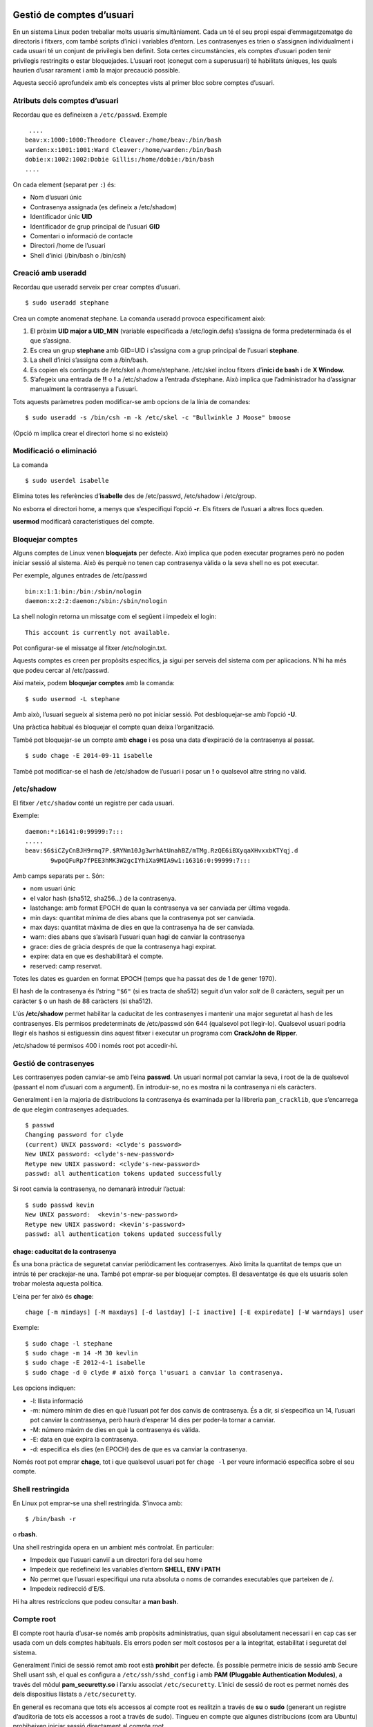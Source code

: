 Gestió de comptes d’usuari
==========================

En un sistema Linux poden treballar molts usuaris simultàniament. Cada
un té el seu propi espai d’emmagatzematge de directoris i fitxers, com
també scripts d’inici i variables d’entorn. Les contrasenyes es trien o
s’assignen individualment i cada usuari té un conjunt de privilegis ben
definit. Sota certes circumstàncies, els comptes d’usuari poden tenir
privilegis restringits o estar bloquejades. L’usuari root (conegut com a
superusuari) té habilitats úniques, les quals haurien d’usar rarament i
amb la major precaució possible.

Aquesta secció aprofundeix amb els conceptes vists al primer bloc sobre
comptes d’usuari.

Atributs dels comptes d’usuari
------------------------------

Recordau que es defineixen a ``/etc/passwd``. Exemple

::

    ....
   beav:x:1000:1000:Theodore Cleaver:/home/beav:/bin/bash
   warden:x:1001:1001:Ward Cleaver:/home/warden:/bin/bash
   dobie:x:1002:1002:Dobie Gillis:/home/dobie:/bin/bash
   ....

On cada element (separat per ``:``) és:

-  Nom d’usuari únic

-  Contrasenya assignada (es defineix a /etc/shadow)

-  Identificador únic **UID**

-  Identificador de grup principal de l’usuari **GID**

-  Comentari o informació de contacte

-  Directori /home de l’usuari

-  Shell d’inici (/bin/bash o /bin/csh)

Creació amb useradd
-------------------

Recordau que useradd serveix per crear comptes d’usuari.

::

    $ sudo useradd stephane

Crea un compte anomenat stephane. La comanda useradd provoca
especificament això:

#. El pròxim **UID major a UID_MIN** (variable especificada a
   /etc/login.defs) s’assigna de forma predeterminada és el que
   s’assigna.

#. Es crea un grup **stephane** amb GID=UID i s’assigna com a grup
   principal de l’usuari **stephane**.

#. La shell d’inici s’assigna com a /bin/bash.

#. Es copien els continguts de /etc/skel a /home/stephane. /etc/skel
   inclou fitxers d’\ **inici de bash** i de **X Window.**

#. S’afegeix una entrada de **!!** o **!** a /etc/shadow a l’entrada
   d’stephane. Això implica que l’administrador ha d’assignar manualment
   la contrasenya a l’usuari.

Tots aquests paràmetres poden modificar-se amb opcions de la línia de
comandes:

::

    $ sudo useradd -s /bin/csh -m -k /etc/skel -c "Bullwinkle J Moose" bmoose

(Opció m implica crear el directori home si no existeix)

Modificació o eliminació
------------------------

La comanda

::

   $ sudo userdel isabelle

Elimina totes les referències d’\ **isabelle** des de /etc/passwd,
/etc/shadow i /etc/group.

No esborra el directori home, a menys que s’especifiqui l’opció **-r**.
Els fitxers de l’usuari a altres llocs queden.

**usermod** modificarà característiques del compte.

Bloquejar comptes
-----------------

Alguns comptes de Linux venen **bloquejats** per defecte. Això implica
que poden executar programes però no poden iniciar sessió al sistema.
Això és perquè no tenen cap contrasenya vàlida o la seva shell no es pot
executar.

Per exemple, algunes entrades de /etc/passwd

::

   bin:x:1:1:bin:/bin:/sbin/nologin
   daemon:x:2:2:daemon:/sbin:/sbin/nologin

La shell nologin retorna un missatge com el següent i impedeix el login:

::

    This account is currently not available.

Pot configurar-se el missatge al fitxer /etc/nologin.txt.

Aquests comptes es creen per propòsits específics, ja sigui per serveis
del sistema com per aplicacions. N’hi ha més que podeu cercar al
/etc/passwd.

Així mateix, podem **bloquejar comptes** amb la comanda:

::

    $ sudo usermod -L stephane

Amb això, l’usuari segueix al sistema però no pot iniciar sessió. Pot
desbloquejar-se amb l’opció **-U**.

Una pràctica habitual és bloquejar el compte quan deixa l’organització.

També pot bloquejar-se un compte amb **chage** i es posa una data
d’expiració de la contrasenya al passat.

::

   $ sudo chage -E 2014-09-11 isabelle

També pot modificar-se el hash de /etc/shadow de l’usuari i posar un
**!** o qualsevol altre string no vàlid.

/etc/shadow
-----------

El fitxer ``/etc/shadow`` conté un registre per cada usuari.

Exemple:

::

    
   daemon:*:16141:0:99999:7:::
   .....
   beav:$6$iCZyCnBJH9rmq7P.$RYNm10Jg3wrhAtUnahBZ/mTMg.RzQE6iBXyqaXHvxxbKTYqj.d
          9wpoQFuRp7fPEE3hMK3W2gcIYhiXa9MIA9w1:16316:0:99999:7:::

Amb camps separats per **:**. Són:

-  nom usuari únic

-  el valor hash (sha512, sha256...) de la contrasenya.

-  lastchange: amb format EPOCH de quan la contrasenya va ser canviada
   per última vegada.

-  min days: quantitat mínima de dies abans que la contrasenya pot ser
   canviada.

-  max days: quantitat màxima de dies en que la contrasenya ha de ser
   canviada.

-  warn: dies abans que s’avisarà l’usuari quan hagi de canviar la
   contrasenya

-  grace: dies de gràcia després de que la contrasenya hagi expirat.

-  expire: data en que es deshabilitarà el compte.

-  reserved: camp reservat.

Totes les dates es guarden en format EPOCH (temps que ha passat des de 1
de gener 1970).

El hash de la contrasenya és l’string ``"$6"`` (si es tracta de sha512)
seguit d’un valor *salt* de 8 caràcters, seguit per un caràcter ``$`` o
un hash de 88 caràcters (si sha512).

L’ús **/etc/shadow** permet habilitar la caducitat de les contrasenyes i
mantenir una major seguretat al hash de les contrasenyes. Els permisos
predeterminats de /etc/passwd són 644 (qualsevol pot llegir-lo).
Qualsevol usuari podria llegir els hashos si estiguessin dins aquest
fitxer i executar un programa com **CrackJohn de Ripper**.

/etc/shadow té permisos 400 i només root pot accedir-hi.

Gestió de contrasenyes
----------------------

Les contrasenyes poden canviar-se amb l’eina **passwd**. Un usuari
normal pot canviar la seva, i root de la de qualsevol (passant el nom
d’usuari com a argument). En introduir-se, no es mostra ni la
contrasenya ni els caràcters.

Generalment i en la majoria de distribucions la contrasenya és examinada
per la llibreria ``pam_cracklib``, que s’encarrega de que elegim
contrasenyes adequades.

::

    $ passwd
    Changing password for clyde
    (current) UNIX password: <clyde's password>
    New UNIX password: <clyde's-new-password>
    Retype new UNIX password: <clyde's-new-password>
    passwd: all authentication tokens updated successfully

Si root canvia la contrasenya, no demanarà introduir l’actual:

::

    $ sudo passwd kevin
    New UNIX password:  <kevin's-new-password>
    Retype new UNIX password: <kevin's-password>
    passwd: all authentication tokens updated successfully

chage: caducitat de la contrasenya
~~~~~~~~~~~~~~~~~~~~~~~~~~~~~~~~~~

És una bona pràctica de seguretat canviar periòdicament les
contrasenyes. Això limita la quantitat de temps que un intrús té per
crackejar-ne una. També pot emprar-se per bloquejar comptes. El
desaventatge és que els usuaris solen trobar molesta aquesta política.

L’eina per fer això és **chage**:

::

    chage [-m mindays] [-M maxdays] [-d lastday] [-I inactive] [-E expiredate] [-W warndays] user

Exemple:

::

   $ sudo chage -l stephane
   $ sudo chage -m 14 -M 30 kevlin 
   $ sudo chage -E 2012-4-1 isabelle
   $ sudo chage -d 0 clyde # això força l'usuari a canviar la contrasenya.

Les opcions indiquen:

-  -l: llista informació

-  -m: número mínim de dies en què l’usuari pot fer dos canvis de
   contrasenya. És a dir, si s’especifica un 14, l’usuari pot canviar la
   contrasenya, però haurà d’esperar 14 dies per poder-la tornar a
   canviar.

-  -M: número màxim de dies en què la contrasenya és vàlida.

-  -E: data en que expira la contrasenya.

-  -d: especifica els dies (en EPOCH) des de que es va canviar la
   contrasenya.

Només root pot emprar **chage**, tot i que qualsevol usuari pot fer
``chage -l`` per veure informació específica sobre el seu compte.

Shell restringida
-----------------

En Linux pot emprar-se una shell restringida. S’invoca amb:

::

    $ /bin/bash -r

o **rbash**.

Una shell restringida opera en un ambient més controlat. En particular:

-  Impedeix que l’usuari canviï a un directori fora del seu home

-  Impedeix que redefineixi les variables d’entorn **SHELL, ENV i PATH**

-  No permet que l’usuari especifiqui una ruta absoluta o noms de
   comandes executables que parteixen de /.

-  Impedeix redirecció d’E/S.

Hi ha altres restriccions que podeu consultar a **man bash**.

Compte root
-----------

El compte root hauria d’usar-se només amb propòsits administratius, quan
sigui absolutament necessari i en cap cas ser usada com un dels comptes
habituals. Els errors poden ser molt costosos per a la integritat,
estabilitat i seguretat del sistema.

Generalment l’inici de sessió remot amb root està **prohibit** per
defecte. És possible permetre inicis de sessió amb Secure Shell usant
ssh, el qual es configura a ``/etc/ssh/sshd_config`` i amb **PAM
(Pluggable Authentication Modules)**, a través del mòdul
**pam_securetty.so** i l’arxiu associat ``/etc/securetty``. L’inici de
sessió de root es permet només des dels dispositius llistats a
``/etc/securetty``.

En general es recomana que tots els accessos al compte root es realitzin
a través de **su** o **sudo** (generant un registre d’auditoria de tots
els accessos a root a través de sudo). Tingueu en compte que algunes
distribucions (com ara Ubuntu) prohibeixen iniciar sessió directament al
compte root.

PAM també pot usar-se per a restringir a quins usuaris se’ls permet fer
la seva al compte root. Podria valer la pena configurar auditd per
registrar tots els ordres executades com a root.

SSH
---

Per connectar-se a sistemes remots, recordau que existeix la comanda SSH
(Secure Shell).

Per exemple:

::

    $ ssh -l curslinux -p 10022 lois.gotes.org

Pot emprar-se també **scp** per copiar fitxers:

::

   $ scp file.txt farflung.com:/tmp
   $ scp file.tex student@farflung.com/home/student
   $ scp -r some_dir farflung.com:/tmp/some_dir

Per executar una comanda a múltiples màquines simultàniament:

::

   $ for machines in node1 node2 node3
     do (ssh $machines some_command &)
     done

Connexió SSH sense contrasenya
~~~~~~~~~~~~~~~~~~~~~~~~~~~~~~

Es pot configurar SSH per facilitar el seu ús, particularment per
permetre la connexió sense una contrasenya. Els fitxers de configuració
específics es creen baix cada directori home en el directori ocult .ssh:

::

   $ ls -l ~/.ssh
   total 20
   -rw-r--r-- 1 hilda hilda 1172 Sep 27  2014 authorized_keys
   -rw------- 1 hilda hilda  207 Aug  9  2011 config
   -rw------- 1 hilda hilda 1675 Dec  8  2010 id_rsa
   -rw-r--r-- 1 hilda hilda  393 Dec  8  2010 id_rsa.pub
   -rw-r--r-- 1 hilda hilda 1980 Apr 28 07:36 known_hosts

On:

-  ``id_rsa``: clau xifrada SSH (privada) de l’usuari

-  ``id_rsa.pub``: clau pública SSH de l’usuari

-  ``authorized_keys``: llista de claus públiques que tenen permís per
   connectar-se a aquest servidor sense contrasenya

-  ``known_hosts``: llista de hosts i la seva clau pública als quals
   s’ha connectat i s’ha confiat prèviament

-  ``config``: fitxer de configuració del client SSH específica per
   l’usuari

Per poder-nos connectar a un **servidor remot sense que ens demani
contrasenya**, hem de fer el següents passos:

#. Generar-nos, a l’ordinador client des del qual ens connectarem, i si
   no la tenim ja, la nostra parella de claus pública-privada per SSH.
   Ho farem amb:

   ::

        $ ssh-keygen

   -  Demanarà una *passphrase* (contrasenya per la clau privada) que en
      principi deixarem en blanc (pitjam enter tot el temps.

   -  Això crea una clau pública a ``.ssh/id_rsa.pub``. Aquesta podem
      compartir-la per tot.

   -  També genera una clau privada ``.ssh/id_rsa``. Aquesta no pot
      sortir d’aquest ordinador.

#. Entram dins el servidor al qual volem accedir sense contrasenya, amb
   l’usuari amb el que ens volem connectar.

#. Copiam la nostra clau pública al fitxer ``.ssh/authorized_keys``, tal
   que quedi així:

   ::

      $ cat authorized_keys

      ssh-rsa AAAAB3NzaC1yc2EAAAADAQ
      ...0000aSd...imi@ajuntament-srv1.palma.cat

#. Hem de vigilar els permisos del fitxer ``.ssh/authorized_keys``.
   Aquests han de ser sempre **0600**

#. Provau, des de l’ordinador client, de connectar-vos al servidor amb
   l’usuari indicat. Fixau-vos que, en l’ordinador client, el vostre
   usuari ha de ser l’usuari amb la parella de claus que heu generat i,
   al servidor, l’usuari amb el que vos connectau ha de ser l’usuari al
   que heu modificat el fitxer ``.ssh/authorized_keys``.

EXERCICIC PRÀCTIC - Treballant amb comptes d’usuari
~~~~~~~~~~~~~~~~~~~~~~~~~~~~~~~~~~~~~~~~~~~~~~~~~~~

#. Creau un usuari anomenat user1

#. Connectau-vos localment per ssh amb l’usuari user1. No hauríeu de
   poder perquè l’usuari encara no té contrasenya.

#. Assignau-li una contrasenya a user1 i provau-ho de nou.

#. Revisau els grups que s’han creat a /etc/passwd, /etc/group i
   /etc/shadow.

#. Revisau el fitxer /etc/default/useradd i consultau els valors per
   defecte actuals. Consultau també el fitxer /etc/login.defs.

#. Provau de crear un usuari user2 amb la shell **Korn (ksh)** per
   defecte o amb la shell C **csh**. Assignau-li una contrasenya.

#. Mirau /etc/shadow. Quina és la data d’expiració de la contrasenya del
   compte user1?

#. Emprau chage per configurar la data d’expiració de l’usuari user1 a
   Desembre 1 de 2013.

#. Mirau de nou la data d’experació de user1.

#. Emprau **usermod** per bloquejar el compte user1.

Gestió de grups
---------------

Els usuaris en Linux pertanyen a un o més grups. Això permet:

-  Que els usuaris comparteixin una àrea de treball (fitxers, directoris
   etc.)

-  Configurar permisos de fitxers per permetre l’accés als membres del
   grup però no a la resta.

-  Permetre a certs usuaris accedir a recursos específics.

Els grups i els seus membres poden ser gestionats i mantinguts amb:

-  groupadd: Afegeix un grup.

-  groupdel: Elimina un grup.

-  groupmod: Modifica les propietats del grup.

-  usermod: Modifica la pertinença a grups d’un usuari (afegeix o
   elimina).

També es pot editar directament ``/etc/group``, però és millor fer
servir l’eina ``vigr``, la qual generalment està enllaçada simbòlicament
a l’eina ``vipw``, esmentada anteriorment.

Aquestes eines de gestió de grups modifiquen ``/etc/group`` i
``/etc/gshadow`` (en cas d’existir), i només poden ser executades per
root.

Seguretat local del sistema
===========================

Els ordinadors són inherentment insegurs i necessiten ser protegits de
la gent que podria ficar-se en ells o atacar-los. Els atacants solen fer
això amb la finalitat de danyar el sistema, rebutjar serveis o robar
informació.

Cap ordinador pot ser absolutament segur. Tot el que podem fer és
alentir i desanimar els intrusos amb la finalitat que abandonin l’atac,
per buscar blancs més fàcils o per atrapar-lo a l’acte i prendre les
accions apropiades.

La seguretat pot ser definida en termes de l’habilitat del sistema per
fer el que se suposa que ha de fer, la seva integritat i exactitud, com
també en la garantia que el sistema està disponible només per als que
estan autoritzats a usar-lo.

El problema més gran és trobar l’\ **equilibri** apropiat entre
**seguretat i productivitat**; si les restriccions de seguretat
pressionen molt a l’usuari, són difícils, no estan totalment clares i
bàsicament són mesures ineficaces, els usuaris eludiran els
procediments.

Les quatre àrees que necessitem protegir inclouen la física, local,
remota i el personal. En aquesta secció no ens concentrarem en la
seguretat de la xarxa, sinó més aviat en els factors locals.

Política de seguretat
---------------------

En l’organització és important crear i donar a conèixer unes polítiques
clares de seguretat:

-  Simples i fàcils de comprendre

-  Actualitzades de forma constant

-  Constar per escrites en un document

-  Descriure tant polítiques com procediments

-  Especificar accions coercitives

-  Especificar les accions a prendre davant un incident de seguretat

Han de ser genèriques i fàcils d’entendre perquè puguin seguir-se. Han
de salvaguardar la informació que necessita ser protegida, denegar
accessos a serveis associats i protegir la privacitat.

Què incloure en una política de seguretat
-----------------------------------------

Una política de seguretat ha d’incloure **mètodes de protecció de la
informació** per evitar sigui llegida o copiada per personal no
autoritzat. També hauria d’incloure protecció perquè la informació **no
sigui alterada** o eliminada sense el permís de l’amo. Tots els serveis
haurien d’estar **protegits perquè estiguin disponibles** i no degradats
d’alguna manera sense autorització.

Aspectes essencials:

-  Confidencialitat

-  Integritat de les dades

-  Disponibilitat

-  Consistència

-  Control

-  Auditoria.

La política ha d’assegurar-se que la informació és la correcta i que el
sistema es comporta com s’espera. En efecte, hauria d’haver processos
per determinar qui està aconseguint accés al seu sistema. El factor humà
és l’enllaç més feble en la cadena de seguretat: això requereix la major
atenció a través d’una auditoria constant.

Riscos a avaluar
----------------

S’ha de realitzar un anàlisi de risc responent a tres preguntes:

#. Què vull protegir?

#. Contra qui ho vull protegir?

#. Quant diners, temps i personal es necessita per donar la protecció
   adequada?

Definir aquest anàlisi és un prerequisit per construir la política de
seguretat.

Filosofia de seguretat
----------------------

Dues filosofies bàsiques:

-  Qualsevol cosa no expressament permesa és denegada

-  Qualsevol cosa que no estigui prohibida és permesa

S’ha de decidir en cada cas quina és la millor per cada organització. La
primera és més estricta i la més emprada, ja que s’han d’anar assignant
permisos usuari per usuari. La segona és menys emprada i pot donar
problemes en situacions no controlades.

Alguns apunts generals
----------------------

#. **El factor humà és l’esglaó més dèbil**. Cal educar els usuaris i
   mantenir-los contents. El major percentatge de vulneracions són
   interns i no són maliciosos.

#. **No existeix cap entorn invulnerable**. L’únic sistema totalment
   segur és aquell que està al fons del mar.

#. **La paranoia és bona**. Sospitau, esteu atents i perseverants en
   assegurar un sistema. És un procés continu al que s’ha de prestar-li
   atenció constantment. Verificau processos, usuaris i fixau-vos amb
   tot el que sembli fora del normal.

Exemple: els usuaris mai haurien de posar el directori actual a la
variable PATH. No permeteu coses com:

::

    cat ~/.bashrc
    PATH=./:$PATH

Ja que una persona maliciosa podria reemplaçar un programa amb un altre
del mateix nom. Exemple, un script anomenat **ls** que envia el fitxer
``/etc/passwd`` a un servidor remot.

Actualitzacions i seguretat
~~~~~~~~~~~~~~~~~~~~~~~~~~~

És crític prestar atenció a les actualitzacions del la distribució i
aplicar-les tan aviat sigui possible.

La majoria dels atacs **exploten forats de seguretat coneguts** en el
període de temps entre la revelació del problema i l’aplicació dels
*parches*. Els atacs *zero day* són molt més rars; en aquest cas un
atacant usa un forat de seguretat que no ha estat descobert o per al
qual no s’ha alliberat encara cap *parche*.

Els administradors de sistemes són reticents a aplicar tals *parches*
immediatament després que han estat alliberats. Això és un por basada en
experiències negatives amb companyies de programari privatiu, on els
*parches* poden causar, en alguns casos, més problemes que solucions. No
obstant això, aquestes regressions són extremadament rares en Linux i
probablement el perill de retardar l’aplicació d’un *parche* de
seguretat no és justificable.

Accés al hardware i vulnerabilitats
~~~~~~~~~~~~~~~~~~~~~~~~~~~~~~~~~~~

En qualsevol moment el hardware pot ser compromès:

-  **Key logging**: emmagatzemar l’activitat en temps real d’un usuari
   de computador (amb un programari de tipus keylogger), incloent les
   tecles que pressiona. La informació capturada pot ser emmagatzemada
   localment o transmesa a màquines remotes.

-  Analitzador de paquets de xarxa: Captura i visualització de les dades
   a nivell de paquets de xarxa.

-  Arrencar amb un live CD/DVD de rescat.

-  Muntar el disc en un altre entorn i modificar-lo.

L’accés físic a un sistema permet als atacants aprofitar fàcilment
diferents vectors d’atac, la qual cosa torna a irrellevants totes les
recomanacions a nivell de sistema operatiu.

Per l’anterior, la política de seguretat ha de partir amb requeriments
sobre com assegurar apropiadament l’accés físic als servidors i
estacions de treball.

Directrius d’accés al hardware
~~~~~~~~~~~~~~~~~~~~~~~~~~~~~~

Els passos necessaris inclouen:

-  Assegurar les estacions de treball i servidors.

-  Protegir l’accés als enllaços de xarxa de persones a les quals no
   confia.

-  Protegir els teclats en on les contrasenyes són ingressades per
   assegurar que no puguin ser alterats.

-  Configureu protecció per contrasenya a la BIOS de manera que el
   sistema no pugui ser arrencat amb un live CD / DVD, de rescat o un
   dispositiu USB.

Per computadors d’usuari i aquells en un ambient domèstic, algunes de
les característiques esmentades (com prevenir l’arrencada de dispositius
extraïbles) poden ser excessives.

Protecció de la BIOS
~~~~~~~~~~~~~~~~~~~~

La BIOS (o més recentment la EFI) és el nivell més baix de software que
configura o manipula el seu sistema. El carregador d’arrencada accedeix
a la BIOS per determinar com arrencar la màquina. La BIOS:

-  És el nivell més baix de seguretat. La majoria permeten fer-ho des
   dels seus menús de configuració.

-  Ha de ser protegit per l’ús d’una contrasenya.

-  Ha d’estar actualitzada.

-  Definir una contrasenya a la BIOS protegeix que persones sense
   autorització canviïn les opcions d’arrencada per guanyar accés al
   sistema. No obstant això, només importa si algú pot aconseguir accés
   físic a la màquina, ja que això requereix de presència local.

També es recomana generalment que la BIOS es mantingui al dia amb
l’última versió del firmware. No obstant això, la majoria de les
actualitzacions de les BIOS no tenen relació amb el tema de seguretat i
els administradors de sistemes solen instal·lar aquests pegats amb molta
cura, ja que una peça de codi incompetent en actualitzacions
innecessàries podria inutilitzar un sistema.

Algunes opcions extres dels sistemes de fitxers
-----------------------------------------------

Quan es munta un sistema de fitxers, ja sigui des de consola o a través
d’fstab, tenim vàries opcions útils referents a la seguretat local:

-  nodev: impedeix al sistema de fitxers tenir dispositius de blocs que
   podrien ser un forat de seguretat.

-  nosuid: els bits de setUID i setGID no tenen efecte. Més endavant
   s’entrarà amb més detalls. Aquests bits podrien generar una escalada
   de privilegis.

-  noexec: restringeix l’execució directa de qualsevol binari al sistema
   de fitxers

-  ro: munta el sistema de fitxers en mode només lectura.

Exemple de muntar el sistema de fitxers en mode ro, sense permisos
d’execució i amb nodev:

::

   $ mount -o ro,noexec,nodev /dev/sda2 /mymountpt 

i l’entrada a fstab:

::

   /dev/sda2 /mymountpt ext4 ro,noexec,nodev 0 0

Bits de setUID/setGID
---------------------

Generalment, un programa corre amb els privilegis de l’usuari que el va
executar. Això significa que sense importància de qui sigui el
propietari d’aquest binari: el procés corre amb privilegis de l’usuari
actual.

Ocasionalment, és necessari que alguns usuaris tenguin capacitats
exteses com iniciar o aturar una interfície de xarxa, editar un fitxer
de configuració etc.

En configurar el bit de **setUID** (set user ID) en un fitxer
executable, es modificarà el comportament normal i s’otorgaran drets
d’accés del propietari del fitxer enlloc dels de l’usuari que executa el
programa.

Així mateix, és possible configurar el bit de **setGID** de tal manera
que el procés s’executi amb privilegis del grup del que n’és propietari
el binari enlloc dels privilegis del qui l’està corrent.

Generalment, l’ús de setUID i setGID és una **mala idea** i és
recomanable evitar-lo. Generalment és millor escriure un servei (o
*daemon*) amb menys privilegis. Alguns distribucions han deshabilitat
aquesta característica.

configuració dels bits setUID i setGID
~~~~~~~~~~~~~~~~~~~~~~~~~~~~~~~~~~~~~~

Simplement es fa:

::

   $ chmod u+s somefile
   $ chmod g+s somefile

on el primer exemple fa l’operació de **setUID** i el segon **setGID**.

En el cas dels directoris, configurar el bit de **setGID** té un altre
efecte:

::

    $ chmod g+s somedir

Els fitxers que es creïn aquí pertanyen al grup del propietari del
directori i no al grup de l’usuari que els ha creat.

El bit de **setUID** en directoris no té cap efecte.

Teniu en compte que **NO** és possible canviar el **setuid** d’un
script. No passarà res si ho feu. Això podria ser un forat gran de
seguretat ja que simplement cancel·lant l’script tendríem una escalada
de privilegis. Just es pot fer en binaris executables.

EXERCICI PRÀCTIC - Seguretat i opcions de mount
-----------------------------------------------

Muntarem una partició o dispositiu loop amb l’opció **noexec**.

#. Creau la partició amb el Virtual Box, formatau un sistema de fitxers
   ext4 i muntau-lo.

#. Copiau un fitxer executable a qualsevol banda. Per exemple: /bin/ls.

#. Muntau-lo de nou amb l’opció noexec.

#. Mirau què passa si provau d’executar l’executable.

Mòduls de Seguretat de Linux (LSM): SELinux
===========================================

Un sistema computacional modern ha de ser segur, però les necessitats
varien d’acord a la sensibilitat de la informació, nombre de comptes
d’usuari, exposició a xarxes externes, requeriments legals i altres
factors. La responsabilitat d’habilitar bons controls de seguretat recau
tant en els dissenyadors de les aplicacions, desenvolupadors i
mantenidors del nucli Linux. Per descomptat, els usuaris també han de
seguir els bons procediments establerts, però en un sistema gestionat
adequadament, els usuaris no privilegiats haurien de tenir una capacitat
molt limitada per exposar el sistema a violacions de seguretat.

En aquesta secció ens ocuparem de com el nucli Linux millora la
seguretat a través de l’ús de mòduls de Seguretat de Linux (LSM),
particularment amb la implementació de SELinux.

Moduls de Seguretat de Linux
----------------------------

Hi ha hagut un seguit d’idees sobre com incorporar un mòdul de seguretat
informàtica en Linux. La idea és implementar controls d’accés
obligatoris sobre una varietat de peticions realitzades al nucli, d’una
forma en la qual:

-  Es minimitzen els canvis al nucli.

-  Es minimitzi la sobrecàrrega sobre el nucli.

-  Permeti flexibilitat i es pugui triar entre diferents
   implementacions, cadascuna de les quals es presenta com un LSM
   autònom (Linux Security Module).

La idea bàsica és interceptar les crides al sistema; inserir codi cada
vegada que una aplicació sol·licita una transició a mode nucli per tal
de realitzar la tasca que requereix habilitats esteses. Aquest codi
s’assegura que els permisos siguin vàlids i que hi hagi protecció contra
intents malintencionats. Això es porta a terme en invocar passos de
seguretat funcionals abans i / o després que una trucada al sistema és
satisfeta pel nucli.

Algunes implementacions d’LSM són SELinux (la primera), AppArmor, Smack
o TOMOYO. Només un LSM pot ser emprat a la vegada ja que es modifiquen
les mateixes parts del kernel de **Linux**.

Ens concentrarem principalment en **SELinux**.

Resum SELinux
-------------

Desenvolupada inicialment per la NSA i ha sigut part integral de
**RHEL**. Operacionalment, SELinux és un conjunt de regles de seguretat
que s’empren per determinar quins processos poden accedir a fitxers,
ports i altres ítems.

Funciona amb tres entitats conceptuals:

#. **Contextos**: etiquetes a fitxers, processos i ports. Exemples de
   contextos són usuaris, rol i tipus.

#. **Regles**: descriu el control d’accés en termes de contextos,
   processos, fitxers, ports, usuaris, etc.

#. **Polítiques**: conjunt de regles que descriuen les decisions de
   control d’accés aplicables al sistema.

Un context de SELinux és un nom emprat per una regla per definir com els
usuaris, processos i ports interactuen entre ells. Com que la política
per defecte és denegar qualsevol accés, les regles s’empren per
descriure les accions permeses al sistema.

Modes de SELinux
----------------

SELinux pot córrer amb tres modes diferents:

-  Enforcing: tot el codi de **SELinux** està operatiu i l’accés està
   denegat d’acord a la política. Totes les violacions a la mateixa
   estan auditades i **registrades**. Vegeu a la figura
   `[fig_1] <#fig_1>`__.

-  Permissive: habilita el codi SELinux però només audita i avisa
   d’operacions que serien denegades en mode *enforcing*.

-  Disabled: deshabilita completament el codi per aplicacions i kernel.

Aquests modes se seleccionen al fitxer de configuració
``/etc/selinux/config``. Pot variar i ser ``/etc/sysconfig/selinux``. El
fitxer està autodocumentat.

.. figure:: figura1.png
   :alt: SELinux en mode Enforced. [fig_1]
   :width: 100mm

   SELinux en mode Enforced. [fig_1]

L’eina **sestatus** mostra el mode i política actuals.

Per examinar o configurar el mode actual es pot emprar **getenforce** i
**setenforce**:

::

   $ getenforce

   Disabled

   $ sudo setenforce Permissive
   $ getenforce

   Permissive

**setenforce** s’empra per canviar entre mode enforcing i permissive al
moment (mentre el sistema està en marxa). No es pot habilitar o
deshabilitar el mode disabled d’aquesta manera. Per deshabilitar
**SELinux completament** hi ha dues maneres possibles:

-  **Fitxer de configuració** (generalment ``/etc/selinux/config``)
   configurau **SELINUX=disabled**. Aquest és el mode per defecte.

-  **Paràmetre del kernel**: afegint **selinux=0** a la llista de
   paràmetres.

No es recomana deshabilitar SELinux en sistemes on tornarà a ser
habilitat. És preferible el mode **Permissive** ja que reetiqueta el
sistema de fitxers sencer.

Polítiques de SELinux
---------------------

El mateix fitxer de configuració ``/etc/sysconfig/selinux`` també
**configura la política de SELinux**. Es permeten múltiples polítiques,
però només una pot estar activa a la vegada. Canviar la política pot
requerir un reinici del sistema i un reetiquetat del contingut del
sistema de fitxers, cosa que pot ser lenta. Cada política té fitxers que
han de ser instal·lats baix ``/etc/selinux/[SELINUXTYPE]``.

Les polítiques més comuns són:

-  **targeted**: la política **per defecte** en la qual SELinux és més
   restringida a processos específics. Tots els processos d’usuari i
   init no estan dins els objectius. SELinux imposa restriccions de
   memòria per a tots els processos, cosa que redueix vulnerabilitats
   davant atacs de *buffer overflow*

-  **minimum**: una modificació de targeted on només els processos
   seleccionats estan protegits.

-  **MLS**: política de seguretat de múltiples nivells molt més
   restrictiva. Tots els processos es posen en dominis de seguretat
   específics amb polítiques particulars.

Eines de context
----------------

Com hem mencionat anteriorment, els contextos són etiquetes que
s’apliquen a fitxers, directoris, ports i processos. Aquestes etiquetes
s’empren per descriure regles d’accés. Existeixen quatre contextes en
SELinux:

-  User

-  Role

-  Type

-  Level

Ens focalitzarem amb **type**, el contexte més emprat. La convenció és
que els noms d’etiquetes de context de type acabin amb **\_t** (com
kernel_t).

Eines estàndard de línia de comandes i SELinux
----------------------------------------------

Algunes comandes estàndard de la línia de comandes de Linux (com **ls**
i **ps**) s’han extès per soportar SELinux i les seccions corresponents
es varen afegir als manuals. El paràmetre Z, moltes vegades, mostra les
dades de seguretat:

::

   $ ps axZ

   LABEL PID TTY STAT TIME COMMAND
   system_u:system_r:init_t:s0 1 ? Ss 0:04 /usr/lib/systemd/systemd --switched-root ...
   system_u:system_r:kernel_t:s0 2 ? S 0:00 [kthreadd]
   ...
   unconfined_u:unconfined_r:unconfined_t:s0-s0:c0.c1023 2305 ? D 0:00 sshd: peter@pts/0
   unconfined_u:unconfined_r:unconfined_t:s0-s0:c0.c1023 2306 pts/0 Ss 0:00 -bash
   ...
   system_u:system_r:httpd_t:s0 7490 ? Ss 0:00 /usr/sbin/httpd -DFOREGROUND
   system_u:system_r:httpd_t:s0 7491 ? S 0:00 /usr/sbin/httpd -DFOREGROUND
   ...

   $ ls -Z /home/ /tmp/

   /home/:
   drwx------. peter peter unconfined_u:object_r:user_home_dir_t:s0 peter
   /tmp/:
   -rwx------. root root system_u:object_r:initrc_tmp_t:s0 ks-script-c4ENhg
   drwx------. root root system_u:object_r:tmp_t:s0 systemd-private-0ofSvO
   -rw-------. root root system_u:object_r:initrc_tmp_t:s0 yum.log

Altres eines són cp, mv, mkdir etc.

Teniu en compte que si SELinux està deshabilitat no es mostrarà
informació rellevant en aquests camps.

Preservació del context en SELinux
----------------------------------

Els fitxers nous hereden el context del directori pare. EN moure o
copiar fitxers, el context del directori font és el que es preserva.
Això pot generar problemes:

Vegem l’exemple anterior. ``tmpfile`` no ha canviat el moure el fitxer
de /tmp a /home/peter:

::

   $ cd /tmp/
   $ touch tmpfile
   $ ls -Z tmpfile

   -rw-rw-r--. peter peter unconfined_u:object_r:user_tmp_t:s0 tmpfile

   $ cd
   $ touch homefile
   $ ls -Z homefile

   -rw-rw-r--. peter peter unconfined_u:object_r:user_home_t:s0 homefile

   $ mv /tmp/tmpfile .
   $ ls -Z

   -rw-rw-r--. peter peter unconfined_u:object_r:user_home_t:s0 homefile
   -rw-rw-r--. peter peter unconfined_u:object_r:user_tmp_t:s0 tmpfile

L’exemple clàssic en el que es crea un problema en SELinux és quan els
fitxers es mouen al DocumentRoot d’un servidor **httpd** (apache). En
sistemes amb SELinux, el servidor web només pot accedir a fitxers amb
etiquetes de context adequat. Si es crea un fitxer a /tmp i es mou al
directori DocumentRoot, httpd no hi podrà accedir fins que es modifiqui
el context SELinux del fitxer.

restorecon
~~~~~~~~~~

L’eina **restorecon** restaura els contextos d’un fitxer basats en la
configuració del dcirectori pare. L’exemple següent reestableix
l’etiqueta per defecte de forma recursiva per tots els fitxers del
directori home:

::

    
   $ ls -Z
   -rw-rw-r--. peter peter unconfined_u:object_r:user_home_t:s0 homefile
   -rw-rw-r--. peter peter unconfined_u:object_r:user_tmp_t:s0 tmpfile

   $ restorecon -Rv /home/peter
   restorecon reset /home/peter/tmpfile context \
   unconfined_u:object_r:user_tmp_t:s0->unconfined_u:object_r:user_home_t:s0

   $ ls -Z
   -rw-rw-r--. peter peter unconfined_u:object_r:user_home_t:s0 homefile
   -rw-rw-r--. peter peter unconfined_u:object_r:user_home_t:s0 tmpfile

semanage
~~~~~~~~

Un altre problema és configurar el context per defecte d’un directori
nou. Es pot fer amb l’eina **semanage fcontest** (del paquet
**policycoreutils-python**). Desplega i canvia el context per defecte de
fitxers i directoris.

Només canvia la configuració per defecte, i no s’aplica a objectes ja
existents. Per això s’ha d’executar **restorecon** posteriorment.
Exemple:

::


   [root@rhel7 /]# mkdir /virtualHosts
   [root@rhel7 /]# ls -Z

   ...
   drwxr-xr-x. root root unconfined_u:object_r:default_t:s0 virtualHosts

   [root@rhel7 /]# semanage fcontext -a -t httpd_sys_content_t /virtualHosts
   [root@rhel7 /]# ls -Z

   ...
   drwxr-xr-x. root root unconfined_u:object_r:default_t:s0 virtualHosts

   [root@rhel7 /]# restorecon -RFv /virtualHosts

   restorecon reset /virtualHosts context unconfined_u:object_r:default_t:s0->system_u:object_r:httpd_sys_content_t:s0

   [root@rhel7 /]# ls -Z

   drwxr-xr-x. root root system_u:object_r:httpd_sys_content_t:s0 virtualHosts

El canvi de context des de default_t a http_sys_content_t es fa en haver
executat **restorecon**.

Booleans en SELinux
-------------------

Podeu consultar i configurar el comportament de la política en temps
d’execució sense reescriure la política. Això s’aconsegueix amb els
booleans de SELinux. Per llistar els booleans, inclosos l’estat actual i
una curta descripció, podeu fer:

::

   $ sudo semanage boolean -l

   SELinux boolean             State   Default   Description
   ftp_home_dir                  (off , off)      Allow ftp to home dir
   smartmon_3ware                (off , off)      Allow smartmon to 3ware
   mpd_enable_homedirs           (off , off)      Allow mpd to enable homedirs
   xdm_sysadm_login              (off , off)      Allow xdm to sysadm login
   xen_use_nfs                   (off , off)      Allow xen to use nfs
   squid_connect_any              (on , on)       Allow squid to connect any
   ..

Per activar o desactivar una política concreta:

::

    
   $ getsebool ssh_chroot_rw_homedirs

   ssh_chroot_rw_homedirs --> off

   $ sudo setsebool ssh_chroot_rw_homedirs on

   $ getsebool ssh_chroot_rw_homedirs

   ssh_chroot_rw_homedirs --> on

Podem fer-la permanent amb l’opció **-P**.

EXERCICI PRÀCTIC - SELinux
--------------------------

Consultau el fitxer LAB_19.1.pdf.

Permisos de fitxers i propietaris
=================================

A Linux cada arxiu té un propietari qui té privilegis per llegir i/o
escriure, i/o executar l’arxiu. Aquests permisos s’assignen de forma
independentment. Aquests permisos poden ser atorgats sobre la base de
pertinença a un grup o a tots els usuaris en el sistema. Aquest model de
permisos d’arxius i propietaris és el cor del model de seguretat de
Control d’Accés Discrecional.

Propietari, grup i others
-------------------------

Quan feim:

::

    $ ls -l a_file
    -rw-rw-r-- 1 coop aproject 1601 Mar 9 15:04 a_file

Després del primer caràcter, el qual indica el tipus de l’objecte
fitxer, hi ha nou més que indiquen els drets d’accés a potencials
usuaris de fitxer. Aquests s’agrupen en tres grups de tres caràcters:

-  propietari: l’usuari que és propietari del fitxer (també anomenat
   usuari).

-  grup: el grup d’usuaris que té accés.

-  others: la resta d’usuaris (anomenat també altres o món).

En l’exemple de dalt, l’usuari és **coop** i el grup és **aproject**.

Es poden modificar l’usuari i el grup d’un fitxer amb **chown** i
**chgrp**.

Drets d’accés
-------------

Cada tipus d’usuari (propietari, grup i altres) té activat algun
d’aquests tres bits:

-  r: lectura

-  w: escriptura

-  x: execució

Addicionalment, s’assignen els bits **setuid** i **setgid**.

Es pot modificar el *mode* d’un fitxer amb l’eina **chmod**.

umask
-----

Els permisos per defecte en crear un fitxer són lectura/escriptura per a
tothom (0666). Per un directori són lectura, modificació i execució per
a tots (0777).

Ara bé, quan creau un fitxer o un directori veureu que això es diferent:
0664 per fitxers i 0775 per directoris. Això es defineix amb
l’\ **umask**. El seu proposit és modificar és mostrar quins permisos es
deneguen.

Podeu comprovar-ho executant:

::

   $ umask

   0002

Aquest valor es combina amb els permisos per defecte amb l’operació
:math:`A AND NOT(B)`. Exemple:

::

    0666 & ~002 = 0664; i.e., rw-rw-r--

L’umask pot canviar-se:

::

    $ umask 0022

ACLs
----

Linux té una implementació completa de ACLs POSIX (llistes de control
d’accés) que extén el model simple. Es poden assignar privilegis en
particular. Es poden compartir fitxers i directoris sense emprar
permisos **777**.

Mentre que el kernel habilita l’ús de ACLs, aquest ha de ser implementat
en el sistema de fitxers en particular. Tots els sistemes de fitxers
principals incorporen extensions ACL i es poden emprar amb l’opció
**-acl** en muntar el sistema de fitxers. Durant la instal·lació del
sistema de fitxers es crea un conjunt ACL per defecte.

Llistar i mostrar configuració dels ACLs
~~~~~~~~~~~~~~~~~~~~~~~~~~~~~~~~~~~~~~~~

Per veure les ACLs:

::

    $ getfacl file|directory

Exemple:

::

   getfacl file1  

Per a configurar ACLs:

::

   $ setfacl options permissions file|directory

Exemples:

::

   $ setfacl -m u:isabelle:rx /home/stephane/file1
   $ setfacl -x u:isabelle /home/stephane/file

Els fitxers nous hereden l’ACL predeterminada des del directori on
resideixen. **mv** i **cp -p** mantenen les ACL.

Per eliminar una ACL:

::

    $ setfacl -x u:isabelle /home/stephane/file1

I per establir el valor predeterminat d’un directori::

::

   $ setfacl -m d:u:isabelle:rx somedir

Pluggable Authentication Modules (PAM)
======================================

Històricament l’autenticació d’usuaris es realitzava individualment per
les aplicacions en si: per exemple, el seu, login i ssh autenticarien i
s’establirien comptes d’usuari de forma independent una de l’altra.

Les aplicacions modernes de Linux han estat escrites o reescrites per
utilitzar PAM (Pluggable Authentication Modules), de tal manera que
l’autenticació es pot dur a terme d’una manera uniforme, usant
**libpam**.

Aquesta biblioteca de mòduls proveeix una enorme flexibilitat i
consistència en relació a l’autenticació, contrasenyes, sessió i serveis
del compte.

PAM incorpora les següents components:

-  Aplicacions que treballen amb PAM.

-  Arxius de configuració en /etc/pam.d/.

-  Mòduls PAM a les biblioteques **libpam\***, les quals es troben en
   /lib/security, /lib/x86_64-linux-gnu o /lib64/security, depenent de
   la distribució.

Cada aplicació o servei que treballa amb PAM ha de ser configurada en
relació a PAM, en un arxiu de configuració individual a /etc/pam.d.

Procés d’autenticació
---------------------

-  Un usuari invoca a l’aplicació que treballa amb PAM, tal com login,
   ssh o su.

-  L’aplicació crida a libpam

-  La biblioteca verifica si hi ha fitxer relacionats a /etc/pam.d.
   Aquests defineixen quins mòduls PAM s’invocaran, inclosos
   system-auth.

-  Cada mòdul referenciat s’executa d’acord amb les regles del fitxer de
   configuració rellevant per aquesta aplicació.

Fitxers de configuració de PAM
------------------------------

Cada fitxer a /etc/pam.d correspon a un servei i cada línia (no
comentada) del fitxer especifica una regla. El format de la regla
consisteix en una llista de tokens separats per espais:

::

    type control module-path module-arguments

A mode d’exemple, vegeu el contingut de /etc/pam.d/su a RHEL 7:

::

   #%PAM-1.0
   auth sufficient pam_rootok.so
   # Uncomment the following line to implicitly trust users in the "wheel" group.
   #auth sufficient pam_wheel.so trust use_uid
   # Uncomment the following line to require a user to be in the "wheel" group.
   #auth required pam_wheel.so use_uid
   auth substack system-auth
   auth include postlogin
   account sufficient pam_succeed_if.so uid = 0 use_uid quiet
   account include system-auth
   password include system-auth
   session include system-auth
   session include postlogin
   session optional pam_xauth.so

Regles de PAM
-------------

El mòdul **type** especifica el grup de gestió associat al mòdul:

-  **auth**: indica a l’aplicació que ha de demanar la identificació de
   l’usuari (nom usuari, contrasenya etc.). Pot configurar les
   credencials i otorgar privilegis.

-  **account**: verifica aspectes del compte d’usuari, tal com
   envelliment de contrasenya, control d’accés etc.

-  **password**: és responsable d’actualitzar el token d’autenticació de
   l’usuari (generalment contrasenya).

-  **session**: s’empra per proveir funcions abans i després de
   l’establiment de la sessió (configuració de l’ambient, inici de
   sessió etc.)

El paràmetre **control** controla com l’èxit o fracàs d’un mòdul afecta
el procés d’autenticació:

-  **required**: retorna èxit perquè s’otorgui el servei. Si és part
   d’un conjunt, la resta de mòduls seran executats. No s’informa a
   l’aplicació de quin mòdul o mòduls fallaren.

-  **requisite**: com requiret, però una falla en qualsevol mòdul acaba
   el conjunt i retorna un estat que s’envia a l’aplicació.

-  **optional**: el mòdul no és requerit. Si és l’únic, però, pot causar
   una falla.

-  **sufficient**: si acaba amb èxit, no s’executen mòduls subsequents.
   Si falla, no causa una falla general a menys que sigui l’únic.

N’hi ha d’altres, com include i substack.

**module-path** és el nom relatiu de la llibreria partint de
/lib*/security.

**module-arguments** pot ser proporcionat per modificar el comportament
de PAM.

Autenticació LDAP
-----------------

**LDAP (Protocol Lleuger d’Accés a Directoris)** és un protocol
estàndard de la indústria per utilitzar i administrar serveis de
directoris distribuïts sobre la xarxa, el qual va ser creat per ser
obert i neutral al proveïdor.

En utilitzar LDAP per autenticació centralitzada, cada sistema (o
client) es connecta a un servidor LDAP centralitzat per a l’autenticació
de l’usuari. L’ús de TLS fa que sigui una opció segura i recomanada.

LDAP utilitza **PAM** i system-config-authentication o authconfig-tui.
Cal especificar el servidor, base DN (nom de domini) i TLS (Seguretat de
la Capa de Transport). També es requereix OpenLDAP-clients, pam_ldap i
nss-pam-ldapd. Es modifiquen cinc fitxers per configurar un sistema amb
autenticació LDAP:

::

   /etc/openldap/ldap.conf
   /etc/pam_ldap.conf
   /etc/nslcd.conf
   /etc/sssd/sssd.conf
   /etc/nsswitch.conf

Poden editar-se manualment o emprar un programa dels disponibles
(system-config-authentication o authconfig-tui).

EXERCICI PRÀCTIC - PAM
----------------------

Una de les configuracions més comunes de PAM és denegar l’accés després
d’un cert número d’intents fallits. Això es fa amb el mòdul i eina
**pam_tally2**. En aquest exercici anem a denegar l’accés a través de
ssh després de tres intents fallits d’accés.

#. Editau ``/etc/pam.d/sshd`` i configurau-lo per denegar l’accés
   després de tres intents. Agregau les línies al fitxer:

   ::

      auth required pam_tally2.so deny=3 onerr=fail
      account required pam_tally2.so

#. Intentau accedir tres vegades amb un usuari en particular i escriviu
   malament la contrasenya.

#. Provau-ho de nou amb el mateix usuari però amb la contrasenya
   correcta.

#. Verificau quants inicis de sessió fallats registra l’usuari.

#. Reiniciau el comptador de logins fallats.

#. Verificau de nou quants inicis de sessió fallats registra l’usuari.

#. Intentau accedir de nou amb la contrasenya correcta.

Firewalls
=========

Un *firewall* o tallafocs és un sistema de seguretat de xarxa que
monitoritza i controla el trànsit. Aplica **regles** tant en connexions
de xarxa entrants com sortints. Els tallafocs poden estar basats en
software o hardware. Es troben tant en *routers* de xarxa com també a
ordinadors individuals o nodes de la xarxa. Molts *firewalls* tenen
també capacitats d’enrutament.

Els primers *firewalls* daten dels finals dels 80 i estaven basats en el
**filtrat de paquets**. El contingut de cada paquet era inspeccionat i
era o bé eliminat, descartat o enviat. No es tenia en compte l’estat de
la connexió ni a quin fluxe pertanyia el paquet.

La següent generació de *firewalls* sí que començà a basar-se en l’estat
dels paquets amb filtres d’estat. Miraven l’estat de la connexió: si era
nova, part d’una existent o de cap. La tercera generació s’anomena de
**capa d’aplicació** i són conscients del tipus d’aplicació i protocol
que empra la connexió. Poden bloquejar qualsevol cosa que no formi part
del fluxe normal.

Interfícies i eines del firewall
--------------------------------

Es pot configurar un firewall en Linux:

-  Amb eines de baix nivell des de la línia de comandes, combinat amb
   l’edició de varis fitxers de configuració del /etc:

   -  **iptables**

   -  firewall-cmd

   -  ufw

-  Emprant interfícies gràfiques robustes:

   -  system-config-firewall

   -  firewall-config

   -  gufw

   -  yast

En aquesta documentació farem referència a les eines de baix nivell
perquè:

-  Canvien menys freqüentment que les eines gràfiques

-  Tendeixen a tenir un conjunt més ampli de funcionalitats

-  Varien poc

firewalld
---------

En CentOS i RHEL existeix l’Administrador Dinàmic de Firewall (el
**firewalld**). Utilitza zones de xarxa que han definit nivells de
confianaça per interfícies de xarxa i connexions. Separa els canvis a la
configuració que es realitzen en temps d’execució dels persistents.
Inclou interfícies per a serveis o aplicacions. Els fitxers de
configuració es troben a ``/etc/firewalld``. L’eina es firewall-cmd.

**firewalld** és un servei hi ha d’estar en execució:

::

    
   $ sudo systemctl [enable/disable] firewalld
   $ sudo systemctl [start/stop] firewalld

   $ sudo systemctl status firewalld

ip forwarding
~~~~~~~~~~~~~

En Linux, si disposam de més d’una interfície de xarxa (física o
virtual) és important activar l’ip forwarding perquè el sistema permeti
que els paquets puguin passar d’una interfície a l’altra. Això ho feim
de dues maneres:

::

   $ sudo sysctl net.ipv4.ip_forward=1
   $ echo 1 > /proc/sys/net/ipv4/ip_forward

Ara bé, per fer-ho persistent hem de modificar /etc/sysctl.conf i posar
l’opció ``net.ipv4.ip_forward=1``.

Zones firewalld
---------------

**firewalld** treballa amb zones, amb un nivell definit de seguretat i
un cert comportament ja definit per a paquets entrants i sortints. Cada
interfície pertany a una zona en particular.

Les zones són:

#. **drop**: tots els paquets s’eliminen. Només es permeten connexions
   sortints.

#. **block**: totes les connexions entrants són descartades. Només es
   permeten les internes del sistema.

#. **public**: no confia amb cap ordinador de la xarxa. Només certes
   connexions entrants seleccionades conscientment són permeses.

#. **external**: s’empra quan el **masquerading** està en ús. Mateix
   nivell de confiança que public.

#. **dmz**: s’empra quan alguns (però no tots) els serveis estan
   permesos al públic. Es permeten només connexions entrants en
   particular.

#. **work**: confia (però no completament) amb els nodes connectats que
   no són perjudicials. Només es permeten certes connexions entrants.

#. **home**: es confia amb la majoria de nodes de la xarxa. Se
   selecciona quines connexions entrants es permeten.

#. **internal**: com work.

#. **trusted** totes les connexions es permeten.

Durant la instal·lació del sistema, totes les distribucions Linux
seleccionen la zona **pública** per defecte.

Gestió de zones
---------------

Obtenir zona per defecte:

::

   $ sudo firewall-cmd --get-default-zone
   public

Obtenir llista de zones actualment en ús:

::

   $ sudo firewall-cmd --get-active-zones
   public
     interfaces: eno16777736

Llista les zones disponibles:

::

   $ sudo firewall-cmd --get-zones
   block dmz drop external home internal public trusted work

Canviar la zona per defecte a trusted i tornar enrere:

::

   $ sudo firewall-cmd --set-default-zone=home
   success

   $ sudo firewall-cmd --set-default-zone=public
   success

Assignar una interfície a una zona en particular:

::

   $ sudo firewall-cmd --zone=internal --change-interface=eno1
   success

   $ sudo firewall-cmd --permanent --zone=internal --change-interface=eno1
   success

Això crea el fitxer /etc/firewalld/zones/internal.xml.

Determinar la zona associada a una interfície en particular:

::

   $ sudo firewall-cmd --get-zone-of-interface=eno1

   public

Obtenir detalls d’una zona en particular:

::

   $ sudo firewall-cmd --zone=public --list-all
   public (default, active)
     interfaces: eno16777736
     sources:
     services: dhcpv6-client ssh
     ports:
     masquerade: no
     forward-ports:
     icmp-blocks:
     rich rules:

Gestió de les fonts
-------------------

Qualsevol zona pot estar lligada no sols a una interfície, sinó també a
una direcció de xarxa en particular. Un paquet està associat a una zona
si

-  Prové d’una direcció IP (source-ip) ja associada a la zona

-  O prové d’una interfície associada a la zona

Si no encaixa dins cap criteri anterior se li assigna la zona per
defecte (**public** generalment)

Per assignar una font a una zona (permanentment):

::

   $ sudo firewall-cmd --permanent --zone=trusted --add-source=192.168.1.0/24
   success

Qualsevol paquet amb direcció 192.168.1.x serà afegit a la zona
**trusted**. Es pot eliminar una font prèviament assignada a una zona
amb l’opció **–remove-source** o canviar-la amb **–change-source**

Per llistar les fonts associades a una zona podeu emprar:

::

   $ sudo firewall-cmd --permanent --zone=trusted --list-sources
   192.168.1.0/24

Gestió de serveis i ports
-------------------------

Hem assignat fins ara interfícies a zones, però no hem delimitat quins
serveis i ports estan disponibles a una zona.

Per veure quins serveis hi ha disponibles:

::

   $ sudo firewall-cmd --get-services

   RH-Satellite-6 amanda-client bacula bacula-client dhcp dhcpv6 dhcpv6-client dns ftp \
   high-availability http https imaps ipp ipp-client ipsec kerberos kpasswd ldap ldaps \
   libvirt libvirt-tls mdns mountd ms-wbt mysql nfs ntp openvpn pmcd pmproxy pmwebapi \
   pmwebapis pop3s postgresql proxy-dhcp radius rpc-bind samba samba-client smtp ssh \
   telnet tftp tftp-client transmission-client vnc-server wbem-https

Consultar els que estan accesibles a una zona en particular:

::

   $ sudo firewall-cmd --list-services --zone=public
   dhcpv6-client ssh

Agregar un servei a una zona:

::

   $ sudo firewall-cmd --permanent --zone=home --add-service=dhcp

   success

   $ sudo firewall-cmd --reload

És necessari fer –reload perquè s’apliquin els canvis. També poden
afegir-se serveis editant els fitxers de /etc/firewalld/services.

La gestió de ports és similar a la dels serveis:

::

   $ sudo firewall-cmd --zone=home --add-port=21/tcp

   success

   $ sudo firewall-cmd --zone=home --list-ports

   21/tcp

EXERCICI PRÀCTIC - Firewall
---------------------------

Afegiu els serveis HTTP i HTTPS a la zona pública i verificau que es
mostren correctament.
